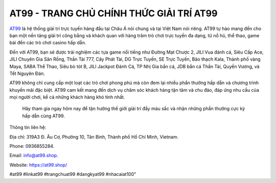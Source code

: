 AT99 - TRANG CHỦ CHÍNH THỨC GIẢI TRÍ AT99
===================================

`AT99 <https://at99.shop/>`_ là hệ thống giải trí trực tuyến hàng đầu tại Châu Á nói chung và tại Việt Nam nói riêng. AT99 tự hào mang đến cho bạn một nền tảng giải trí công bằng và khách quan với hàng trăm trò chơi trực tuyến đa dạng, từ nổ hũ, thể thao, game bài đến các trò chơi casino hấp dẫn.

Đến với AT99, bạn sẽ được trải nghiệm các tựa game nổi tiếng như Đường Mạt Chược 2, JILI Vua đánh cá, Siêu Cấp Ace, JILI Chuyên Gia Săn Rồng, Thần Tài 777, Cây Phát Tài, DG Trực Tuyến, SE Trực Tuyến, Bảo thạch Kala, Thành phố vàng Maya, SABA Thể Thao, Siêu bò tót B, JILI Jackpot Đánh Cá, TP Nhị Gia bắn cá, JDB bắn cá Thần Tài, Quyền Vương, và Tết Nguyên Đán.

AT99 không chỉ cung cấp một loạt các trò chơi phong phú mà còn đem lại nhiều phần thưởng hấp dẫn và chương trình khuyến mãi đặc biệt. AT99 cam kết mang đến dịch vụ chăm sóc khách hàng tận tâm và chu đáo, đáp ứng nhu cầu của mọi người chơi, kể cả những khách hàng khó tính nhất.

 Hãy tham gia ngay hôm nay để tận hưởng thế giới giải trí đầy màu sắc và nhận những phần thưởng cực kỳ hấp dẫn cùng AT99.


Thông tin liên hệ: 

Địa chỉ: 319A3 Đ. Âu Cơ, Phường 10, Tân Bình, Thành phố Hồ Chí Minh, Vietnam. 

Phone: 0936855284. 

Email: info@at99.shop. 

Website: https://at99.shop/

#at99 #linkat99 #trangchuat99 #dangkyat99 #nhacaiat100"
